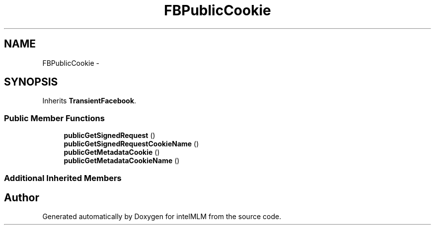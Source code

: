 .TH "FBPublicCookie" 3 "Mon Jan 6 2014" "Version 1" "intelMLM" \" -*- nroff -*-
.ad l
.nh
.SH NAME
FBPublicCookie \- 
.SH SYNOPSIS
.br
.PP
.PP
Inherits \fBTransientFacebook\fP\&.
.SS "Public Member Functions"

.in +1c
.ti -1c
.RI "\fBpublicGetSignedRequest\fP ()"
.br
.ti -1c
.RI "\fBpublicGetSignedRequestCookieName\fP ()"
.br
.ti -1c
.RI "\fBpublicGetMetadataCookie\fP ()"
.br
.ti -1c
.RI "\fBpublicGetMetadataCookieName\fP ()"
.br
.in -1c
.SS "Additional Inherited Members"


.SH "Author"
.PP 
Generated automatically by Doxygen for intelMLM from the source code\&.

